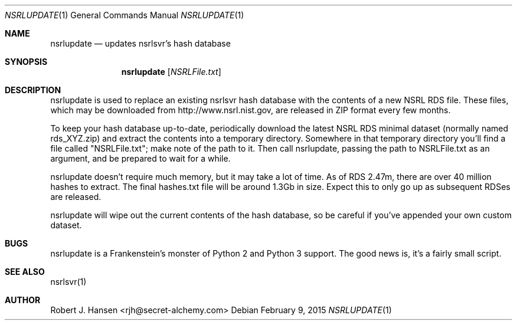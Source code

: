 .Dd February 9, 2015
.Dt NSRLUPDATE 1
.Os
.Sh NAME
.Nm nsrlupdate
.Nd updates nsrlsvr's hash database
.Sh SYNOPSIS
.Nm nsrlupdate
.Op Ar NSRLFile.txt
.Sh DESCRIPTION
nsrlupdate is used to replace an existing nsrlsvr hash database with the
contents of a new NSRL RDS file.  These files, which may be downloaded
from http://www.nsrl.nist.gov, are released in ZIP format every few
months.

To keep your hash database up-to-date, periodically download the latest
NSRL RDS minimal dataset (normally named rds_XYZ.zip) and extract the
contents into a temporary directory.  Somewhere in that temporary
directory you'll find a file called "NSRLFile.txt"; make note of the path
to it.  Then call nsrlupdate, passing the path to NSRLFile.txt as an 
argument, and be prepared to wait for a while.

nsrlupdate doesn't require much memory, but it may take a lot of time.
As of RDS 2.47m, there are over 40 million hashes to extract.  The final
hashes.txt file will be around 1.3Gb in size.  Expect this to only go up
as subsequent RDSes are released.

nsrlupdate will wipe out the current contents of the hash database, so
be careful if you've appended your own custom dataset.

.Sh BUGS
nsrlupdate is a Frankenstein's monster of Python 2 and Python 3 support.
The good news is, it's a fairly small script.
.Sh SEE ALSO
nsrlsvr(1)
.Sh AUTHOR
Robert J. Hansen <rjh@secret-alchemy.com>
